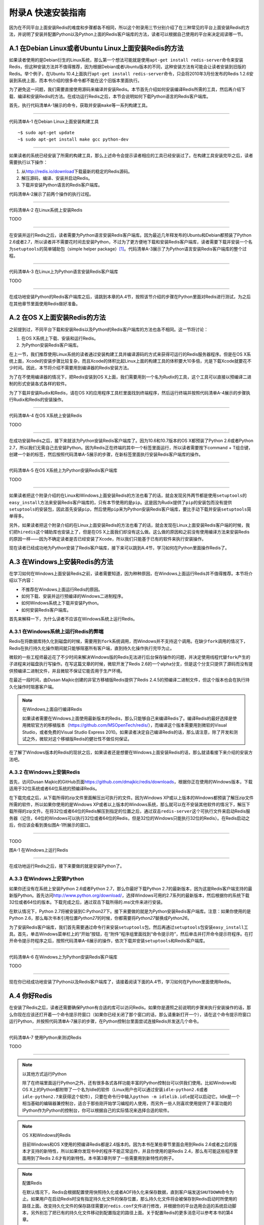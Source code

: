 附录A 快速安装指南
=========================

因为在不同平台上面安装Redis的难度和步骤都各不相同，所以这个附录用三节分别介绍了在三种常见的平台上面安装Redis的方法，并说明了安装并配置Python以及Python上面的Redis客户端库的方法，读者可以根据自己使用的平台来决定阅读哪一节。

A.1  在Debian Linux或者Ubuntu Linux上面安装Redis的方法
------------------------------------------------------------

如果读者使用的是Debian衍生的Linux系统，那么第一个想法可能就是使用\ ``apt-get install redis-server``\ 命令来安装Redis，但这种安装方法并不值得推荐，因为根据Debian或者Ubuntu版本的不同，这种安装方法有可能会让读者安装到旧版的Redis。举个例子，在Ubuntu 10.4上面执行\ ``apt-get install redis-server``\ 命令，只会将2010年3月份发布的Redis 1.2.6安装到系统上面，而本书介绍的很多命令都不能在这个旧版本里面执行。

为了避免这一问题，我们需要直接使用源码来编译并安装Redis。本节首先介绍如何安装编译Redis所需的工具，然后再介绍下载、编译和安装Redis的方法。在成功运行Redis之后，本节会说明如何下载Python语言的Redis客户端库。

首先，执行代码清单A-1展示的命令，获取并安装\ ``make``\ 等一系列构建工具。

----

代码清单A-1  在Debian Linux上面安装构建工具

::

    ~$ sudo apt-get update
    ~$ sudo apt-get install make gcc python-dev

----

如果读者的系统已经安装了所需的构建工具，那么上述命令会提示读者相应的工具已经安装过了。在构建工具安装完毕之后，读者需要执行以下操作：

1. 从\ http://redis.io/download\ 下载最新的稳定的Redis源码。

2. 解压源码，编译、安装并启动Redis。

3. 下载并安装Python语言的Redis客户端库。

代码清单A-2展示了前两个操作的执行过程。

----

代码清单A-2  在Linux系统上安装Redis

TODO

----

在安装并运行Redis之后，读者需要为Python语言安装Redis客户端库。因为最近几年释发布的Ubuntu和Debian都预装了Python 2.6或者2.7，所以读者并不需要花时间去安装Python，不过为了更方便地下载和安装Redis客户端库，读者需要下载并安装一个名为\ ``setuptools``\ 的简单辅助包（simple helper package）\ [#f1]_\ 。代码清单A-3展示了为Python语言安装Redis客户端库的整个过程。

----

代码清单A-3  在Linux上为Python语言安装Redis客户端库

TODO

----

在成功地安装Python的Redis客户端库之后，请跳到本章的A.4节，按照该节介绍的步骤在Python里面对Redis进行测试，为之后在其他章节里面使用Redis做好准备。


A.2  在OS X上面安装Redis的方法
------------------------------------

之前提到过，不同平台下载和安装Redis以及Python的Redis客户端库的方法也各不相同。这一节将讨论：

1. 在OS X系统上下载、安装和运行Redis。

2. 为Python安装Redis客户端库。

在上一节，我们推荐使用Linux系统的读者通过安装构建工具并编译源码的方式来获得可运行的Redis服务器程序。但是在OS X系统上面，Xcode的安装步骤比较复杂，而且Xcode的体积比起Linux上面的构建工具的体积要大10多倍，光是下载Xcode就要花不少时间。因此，本节将介绍不需要用到编译器的Redis安装方法。

为了在不使用编译器的情况下，把Redis安装到OS X上面，我们需要用到一个名为\ *Rudix*\ 的工具，这个工具可以直接以预编译二进制的形式安装各式各样的软件。

为了下载并安装Rudix和Redis，请在OS X的应用程序工具栏里面找到终端程序，然后运行终端并按照代码清单A-4展示的步骤执行Rudix和Redis的安装操作。

----

代码清单A-4  在OS X系统上安装Redis

TODO

----

在成功安装Redis之后，接下来就该为Python安装Redis客户端库了。因为10.6和10.7版本的OS X都预装了Python 2.6或者Python 2.7，所以我们无需自己去安装Python。因为Redis正在终端的其中一个标签里面运行，所以读者需要按下command + T组合键，创建一个新的标签，然后按照代码清单A-5展示的步骤，在新标签里面执行安装Redis客户端库的操作。

----

代码清单A-5  在OS X系统上为Python安装Redis客户端库

TODO

----

如果读者把这个附录介绍的在Linux和Windows上面安装Redis的方法也看了的话，就会发现另外两节都是使用\ ``setuptools``\ 的\ ``easy_install``\ 方法来安装Redis客户端库的，只有本节使用的是\ ``pip``\ 。这是因为Rudix提供了\ ``pip``\ 的安装包而没有提供\ ``setuptools``\ 的安装包，因此首先安装\ ``pip``\ ，然后使用\ ``pip``\ 来为Python安装Redis客户端库，要比手动下载并安装\ ``setuptools``\ 简单得多。

另外，如果读者把这个附录介绍的在Linux上面安装Redis的方法也看了的话，就会发现在Linux上面安装Redis客户端的时候，我们把\ ``hiredis``\ 这个辅助库也安装上了，但是在OS X上面我们却没有这么做。这么做的原因和之前没有使用编译方法来安装Redis的原因一样——因为不确定读者是否已经安装了Xcode，所以我们只能基于已有的软件来执行安装操作。

现在读者已经成功地为Python安装了Redis客户端库，接下来可以跳到A.4节，学习如何在Python里面操作Redis了。

A.3  在Windows上安装Redis的方法
-----------------------------------

在学习如何在Windows上面安装Redis之前，读者需要知道，因为种种原因，在Windows上面运行Redis并不值得推荐。本节将介绍以下内容：

- 不推荐在Windows上面运行Redis的原因。
- 如何下载、安装并运行预编译的Windows二进制程序。
- 如何Windows系统上下载并安装Python。
- 如何安装Redis客户端库。

首先来解释一下，为什么读者不应该在Windows系统上运行Redis。

A.3.1  在Windows系统上运行Redis的弊端
^^^^^^^^^^^^^^^^^^^^^^^^^^^^^^^^^^^^^^^^^

Redis在将数据库持久化到磁盘的时候，需要用到\ ``fork``\ 系统调用，而Windows并不支持这个调用。在缺少\ ``fork``\ 调用的情况下，Redis在执行持久化操作期间就只能够阻塞所有客户端，直到持久化操作执行完毕为止。

微软的一些工程师最近花了不少时间来解决Windows版的Redis无法进行后台保存操作的问题，并决定使用线程代替\ ``fork``\ 产生的子进程来对磁盘执行写操作。在写这篇文章的时候，微软开发了Redis 2.6的一个alpha分支，但是这个分支只提供了源码而没有提供预编译二进制文件，并且微软不保证它能否用于生产环境。

在最近一段时间，由Dusan Majkic创建的非官方移植版Redis提供了Redis 2.4.5的预编译二进制文件，但这个版本也会在执行持久化操作时阻塞客户端。

.. note:: 在Windows上面自行编译Redis

    如果读者需要在Windows上面使用最新版本的Redis，那么只能够自己来编译Redis了。编译Redis的最好选择是使用微软官方的移植版本（https://github.com/MSOpenTech/redis/），而编译这个版本需要用到微软的Visual Studio，或者免费的Visual Studio Express 2010。如果读者决定自己编译Redis的话，那么请注意，除了开发和测试之外，微软对这个移植版Redis的健壮性不做任何保证。

在了解了Windows版本的Redis的现状之后，如果读者还是想要在Windows上面安装Redis的话，那么就请看接下来介绍的安装方法吧。

A.3.2  在Windows上安装Redis
^^^^^^^^^^^^^^^^^^^^^^^^^^^^^^^^^^

首先，访问Dusan Majkic的GitHub页面\ https://github.com/dmajkic/redis/downloads\ ，根据你正在使用的Windows版本，下载适用于32位系统或者64位系统的预编译Redis。

在下载完成之后，从下载所得的zip文件里面解压出可执行的文件。因为Windows XP或以上版本的Windows都预装了解压zip文件所需的软件，所以如果你使用的是Windows XP或者以上版本的Windows系统，那么就可以在不安装其他软件的情况下，解压下载所得的zip文件。在将32位或者64位的Redis解压到指定的位置之后，通过双击\ ``redis-server``\ 这个可执行文件来启动Redis服务器（记住，64位的Windows可以执行32位或者64位的Redis，但是32位的Windows只能执行32位的Redis）。在Redis启动之后，你应该会看到类似图A-1所展示的窗口。

----

TODO

图A-1  在Windows上运行Redis

----

在成功地运行Redis之后，接下来要做的就是安装Python了。

A.3.3  在Windows上安装Python
^^^^^^^^^^^^^^^^^^^^^^^^^^^^^^^^^^^^

如果你还没有在系统上安装Python 2.6或者Python 2.7，那么你最好下载Python 2.7的最新版本，因为这是Redis客户端支持的最新版Python。首先访问\ http://www.python.org/download/\ ，选择Windows可用的2.7系列的最新版本，然后根据你的系统下载32位或者64位的版本。下载完成之后，通过双击下载所得的.msi文件来进行安装。

在默认情况下，Python 2.7将被安装到C:\Python27\下。接下来要做的就是为Python安装Redis客户端库。注意：如果你使用的是Python 2.6，那么每次书本引用位置\ *Python27*\ 的时候，你都需要将\ *Python27*\ 替换成\ *Python26*\ 。

为了安装Redis客户端库，我们首先需要通过命令行来安装\ ``setuptools``\ 包，然后再通过\ ``setuptools``\ 包安装\ ``easy_install``\ 工具。首先，单击Windows菜单栏上的“开始”按钮，在“附件”程序组里面找到“命令提示符”，然后单击并打开命令提示符程序。在打开命令提示符程序之后，按照代码清单A-6展示的操作，依次下载并安装\ ``setuptools``\ 和Redis客户端库。

----

代码清单A-6  在Windows上为Python安装Redis客户端库

TODO

----

现在你已经成功地安装了Python以及Redis客户端库了，请接着阅读下面的A.4节，学习如何在Python里面使用Redis。

A.4  你好Redis
--------------------

在安装了Redis之后，读者还需要确保Python有合适的库可以访问Redis。如果你是遵照之前说明的步骤来执行安装操作的话，那么你现在应该还打开着一个命令提示符窗口（如果你已经关闭了那个窗口的话，那么请重新打开一个），请在这个命令提示符窗口运行Python，并按照代码清单A-7展示的步骤，在Python控制台里面尝试连接Redis并发送几个命令。

----

代码清单A-7  使用Python来测试Redis

TODO

----

.. note:: 以其他方式运行Python

    除了在终端里面运行Python之外，还有很多各式各样功能丰富的Python控制台可以供我们使用。比如Windows和OS X上的Python都附带了一个名为Idle的软件（Linux用户也可以通过安装\ ``idle-python2.6``\ 或者\ ``idle-python2.7``\ 来获得这个软件），只要在命令行中输入\ ``python -m idlelib.idle``\ 就可以启动它。Idle是一个相当基础的编辑器兼控制台，适合于那些刚开始学习编程的人使用，而另外一些人则喜欢使用提供了丰富功能的IPython作为Python的控制台，你可以根据自己的实际情况来选择合适的软件。

.. note:: OS X和Windows的Redis

    目前Windows和OS X使用的预编译Redis都是2.4版本的。因为本书在某些章节里面会用到Redis 2.6或者之后的版本才支持的新特性，所以如果你发现书中的程序不能正常运作，并且你使用的是Redis 2.4，那么有可能这些程序里面用到了Redis 2.6才有的新特性。本书第3章列举了一些需要用到新特性的例子。

.. note:: 配置Redis

    在默认情况下，Redis会根据配置使用快照持久化或者AOF持久化来保存数据，直到客户端发送\ ``SHUTDOWN``\ 命令为止。如果用户在启动Redis时没有指定持久化文件的保存位置，那么持久化文件将会被保存到Redis启动时所使用的路径上面。改变持久化文件的保存路径需要对\ ``redis.conf``\ 文件进行修改，并根据你的平台选用合适的系统启动脚本，另外别忘了把已有的持久化文件移动到配置指定的路径上面。关于配置Redis的更多消息可以参考本书的第4章。

.. note:: hiredis在非Linux平台上是否可用？

    正在使用Windows系统或者OS X系统，但是阅读了Debian/Ubuntu安装步骤的读者可能会发现，在Linux系统上，我们为Python安装了一个名为\ ``hiredis``\ 的库，这个库是一个加速器，它可以将处理协议的工作交给一个C库来完成。尽管这个库可以在Windows和OS X上进行编译，但网上很少有人会提供这个库的二进制版本，所以如果读者想要在Windows或者OS X上编译并使用\ ``hiredis``\ 的话，那么只能靠自己了。

本书的各个章节会时不时地使用Python控制台来展示如何与Redis进行交互，并在本书的正文中展示用Python编写的函数定义和可执行语句。在不使用Python控制台的情况下，我们假设那些在正文中展示的函数定义都位于一个Python模块里面。如果你以前从来没有使用过Python，那么你应该阅读Python的模块教程（\ http://docs.python.org/tutorial/modules.html\ ），从开头直到6.1.1节介绍的所有内容，了解模块的定义以及将模块当作脚本来执行的方法。

如果读者并不熟悉Python，但是能够通过阅读语言文档和教程来了解一门语言的话，那么可以考虑完整地阅读一遍Python语言教程（\ http://docs.python.org/tutorial/\ ）。如果读者只对Python语法和语义中最重要的部分感兴趣，那么可以阅读教程的第3章到第7章，然后再读一下有关生成器的9.10节和9.11节，因为本书会在好几个地方用到生成器。

现在你已经成功地运行了Redis和Python解释器了，如果你是根据本书第1章的引用信息跳到这个附录来的，那么现在你可以掉转头去继续阅读第1章的后续内容了。

如果你在安装Redis或者Python的过程中遇到了困难，那么请到Maning的\ *Redis实战*\ 论坛上发布求助信息，或者查看已有的帖子，看看是否已经有人解决了你遇到的问题。

.. rubric:: Footnotes

.. [#f1] 有经验的Python用户可能会问，为什么要安装\ ``setuptools``\ 而不是\ ``pip``\ 呢？（\ ``pip``\ 是另一个用于安装Python库的软件包。）这是因为\ ``pip``\ 进行简易下载（easy download）所需的\ ``virtualenv``\ 不在本书介绍的内容范围之内。


